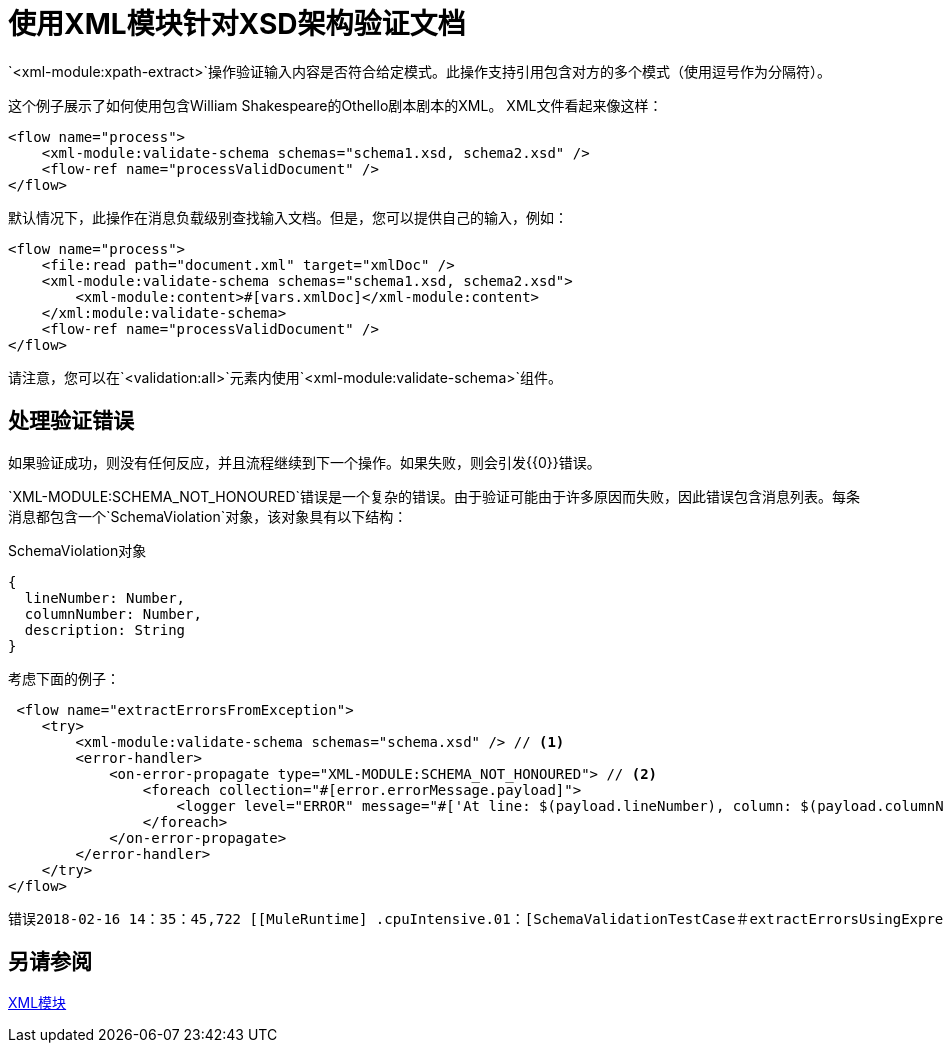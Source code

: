 = 使用XML模块针对XSD架构验证文档
:keywords: XML, schema, xsd, validate

`<xml-module:xpath-extract>`操作验证输入内容是否符合给定模式。此操作支持引用包含对方的多个模式（使用逗号作为分隔符）。

这个例子展示了如何使用包含William Shakespeare的Othello剧本剧本的XML。 XML文件看起来像这样：

[source, xml, linenums]
----
<flow name="process">
    <xml-module:validate-schema schemas="schema1.xsd, schema2.xsd" />
    <flow-ref name="processValidDocument" />
</flow>
----

默认情况下，此操作在消息负载级别查找输入文档。但是，您可以提供自己的输入，例如：

[source, xml, linenums]
----
<flow name="process">
    <file:read path="document.xml" target="xmlDoc" />
    <xml-module:validate-schema schemas="schema1.xsd, schema2.xsd">
        <xml-module:content>#[vars.xmlDoc]</xml-module:content>
    </xml:module:validate-schema>
    <flow-ref name="processValidDocument" />
</flow>
----

请注意，您可以在`<validation:all>`元素内使用`<xml-module:validate-schema>`组件。

== 处理验证错误

如果验证成功，则没有任何反应，并且流程继续到下一个操作。如果失败，则会引发{{0}​​}错误。

`XML-MODULE:SCHEMA_NOT_HONOURED`错误是一个复杂的错误。由于验证可能由于许多原因而失败，因此错误包含消息列表。每条消息都包含一个`SchemaViolation`对象，该对象具有以下结构：

.SchemaViolation对象
[source, json, linenums]
----
{
  lineNumber: Number,
  columnNumber: Number,
  description: String
}
----

考虑下面的例子：

[source, xml, linenums]
----
 <flow name="extractErrorsFromException">
    <try>
        <xml-module:validate-schema schemas="schema.xsd" /> // <1>
        <error-handler>
            <on-error-propagate type="XML-MODULE:SCHEMA_NOT_HONOURED"> // <2>
                <foreach collection="#[error.errorMessage.payload]">
                    <logger level="ERROR" message="#['At line: $(payload.lineNumber), column: $(payload.columnNumber) -> $(payload.description)']" /> // <3>
                </foreach>
            </on-error-propagate>
        </error-handler>
    </try>
</flow>
----

```
错误2018-02-16 14：35：45,722 [[MuleRuntime] .cpuIntensive.01：[SchemaValidationTestCase＃extractErrorsUsingExpressions] .extractErrorsFromException.CPU_INTENSIVE @ 411e886b] org.mule.runtime.core.internal.processor.LoggerMessageProcessor：在行： - 1，列：-1  - > cvc-complex-type.2.4.a：发现无效内容以元素'fail'开头。预计会有'{used}'之一。
```

== 另请参阅

link:xml-module[XML模块]
